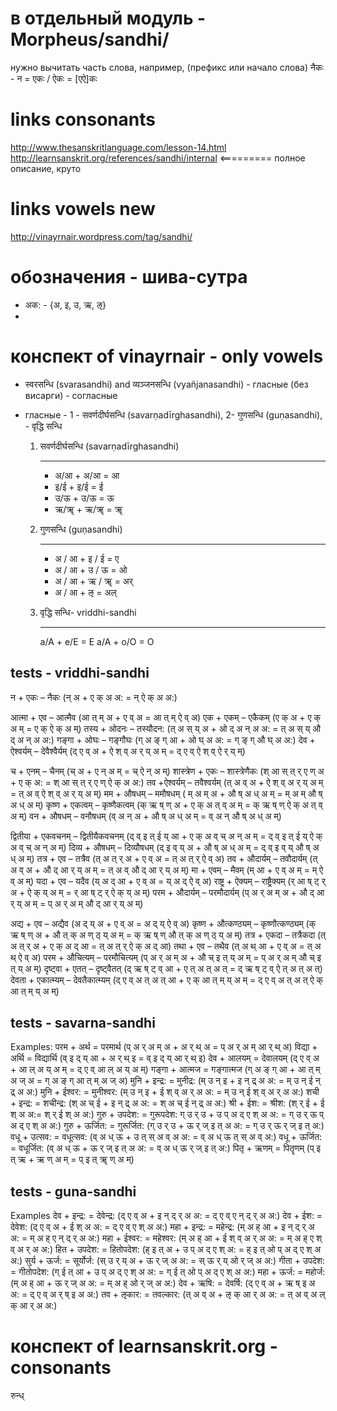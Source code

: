 #+STARTUP: overview
#+STARTUP: hidestars

* в отдельный модуль - Morpheus/sandhi/
  нужно вычитать часть слова, например, (префикс или начало слова) नैकः - न = एकः / ऐकः = [एऐ]कः


* links consonants
  http://www.thesanskritlanguage.com/lesson-14.html
  http://learnsanskrit.org/references/sandhi/internal <========= полное описание, круто


* links vowels new
  http://vinayrnair.wordpress.com/tag/sandhi/

* обозначения - шива-сутра
  - अक: -  {अ, इ, उ, ऋ, ऌ}
  -


* конспект of vinayrnair - only vowels
  - स्वरसन्धि (svarasandhi) and व्यञ्जनसन्धि (vyañjanasandhi) - гласные (без висарги) - согласные
  - гласные - 1 - सवर्णदीर्घसन्धि (savarṇadīrghasandhi), 2- गुणसन्धि (guṇasandhi), - वृद्धि सन्धि

    1) सवर्णदीर्घसन्धि (savarṇadīrghasandhi)
       -----------------
       - अ/आ + अ/आ = आ
       - इ/ई + इ/ई = ई
       - उ/ऊ + उ/ऊ = ऊ
       - ऋ/ॠ + ऋ/ॠ = ॠ

    2) गुणसन्धि (guṇasandhi)
       --------------
       - अ / आ + इ / ई = ए
       - अ / आ + उ / ऊ = ओ
       - अ / आ + ऋ / ॠ = अर्
       - अ / आ + ऌ = अल्

    3) वृद्धि सन्धि- vriddhi-sandhi
       ---------
       a/A + e/E = E
       a/A + o/O = O


** tests - vriddhi-sandhi

  न + एकः – नैकः (न् अ + ए क् अ अ: = न् ऐ क् अ अ:)

आत्मा + एव – आत्मैव (आ त् म् अ + ए व् अ = आ त् म् ऐ व् अ)
एक + एकम् – एकैकम् (ए क् अ + ए क् अ म् = ए क् ऐ क् अ म्)
तस्य + ओदनः – तस्यौदन: (त् अ स् य् अ + ओ द् अ न् अ अ: = त् अ स् य् औ द् अ न् अ अ:)
गङ्गा + ओघः – गङ्गौघः (ग् अ ङ् ग् आ + ओ घ् अ अ: = ग् ङ् ग् औ घ् अ अ:)
देव + ऐश्वर्यम् – देवैश्वैर्यम् (द् ए व् अ + ऐ श् व् अ र् य् अ म् = द् ए व् ऐ श् व् ऐ र् य् म्)

च + एनम् – चैनम् (च् अ + ए न् अ म् = च् ऐ न् अ म्)
शास्त्रेण + एकः – शास्त्रेणैकः (श् आ स् त् र् ए ण् अ + ए क् अ: = श् आ स् त् र् ए ण् ऐ क् अ अ:)
तव +ऐश्वर्यम् – तवैश्वर्यम् (त् अ व् अ + ऐ श् व् अ र् य् अ म् = त् अ व् ऐ श् व् अ र् य् अ म्)
मम + औषधम् – ममौषधम् ( म् अ म् अ + औ ष् अ ध् अ म् = म् अ म् औ ष् अ ध् अ म्)
कृष्ण + एकत्वम् – कृष्णैकत्वम् (क् ऋ ष् ण् अ + ए क् अ त् व् अ म् = क् ऋ ष् ण् ऐ क् अ त् व् अ म्)
वन + औषधम् – वनौषधम् (व् अ न् अ + औ ष् अ ध् अ म् = व् अ न् औ ष् अ ध् अ म्)

द्वितीया + एकवचनम् – द्वितीयैकवचनम् (द् व् इ त् ई य् आ + ए क् अ व् च् अ न् अ म् = द् व् इ त् ई य् ऐ क् अ व् च् अ न् अ म्)
दिव्य + औषधम् – दिव्यौषधम् (द् इ व् य् अ + औ ष् अ ध् अ म् = द् व् इ व् य् औ ष् अ ध् अ म्)
तत्र + एव – तत्रैव (त् अ त् र् अ + ए व् अ = त् अ त् र् ऐ व् अ)
तव + औदार्यम् – तवौदार्यम् (त् अ व् अ + औ द् आ र् य् अ म् = त् अ व् औ द् आ र् य् अ म्)
मा + एवम् – मैवम् (म् आ + ए व् अ म् = म् ऐ व् अ म्)
यदा + एव – यदैव (य् अ द् आ + ए व् अ = य् अ द् ऐ व् अ)
राष्ट्र + ऐक्यम् – राष्ट्रैक्यम् (र् आ ष् ट् र् अ + ऐ क् य् अ म् = र् आ ष् ट् र् ऐ क् य् अ म्)
परम + औदार्यम् – परमौदार्यम् (प् अ र् अ म् अ + औ द् आ र् य् अ म् = प् अ र् अ म् औ द् आ र् य् अ म्)

अद्य + एव – अद्यैव (अ द् य् अ + ए व् अ = अ द् य् ऐ व् अ)
कृष्ण + औत्कण्ठ्यम् – कृष्णौत्कण्ठ्यम् (क् ऋ ष् ण् अ + औ त् क् अ ण् ठ् य् अ म् = क् ऋ ष् ण् औ त् क् अ ण् ठ् य् अ म्)
तत्र + एकदा – तत्रैकदा (त् अ त् र् अ + ए क् अ द् आ = त् अ त् र् ऐ क् अ द् आ)
तथा + एव – तथैव (त् अ थ् आ + ए व् अ = त् अ थ् ऐ व् अ)
परम + औचित्यम् – परमौचित्यम् (प् अ र् अ म् अ + औ च् इ त् य् अ म् = प् अ र् अ म् औ च् इ त् य् अ म्)
दृष्ट्वा + एतत् – दृष्ट्वैतत् (द् ऋ ष् ट् व् आ + ए त् अ त् अ त् = द् ऋ ष् ट् व् ऐ त् अ त् अ त्)
देवता + एकात्म्यम् – देवतैकात्म्यम् (द् ए व् अ त् अ त् आ + ए क् आ त् म् य् अ म् = द् ए व् अ त् अ त् ऐ क् आ त् म् य् अ म्)



** tests - savarna-sandhi
  Examples:
  परम + अर्थ = परमार्थ (प् अ र् अ म् अ + अ र् थ् अ = प् अ र् अ म् आ र् थ् अ)
  विद्या + अर्थि = विद्यार्थि (व् इ द् य् आ + अ र् थ् इ = व् इ द् य् आ र् थ् इ)
  देव + आलयम् = देवालयम् (द् ए व् अ + आ ल् अ य् अ म् = द् ए व् आ ल् अ य् अ म्)
  गङ्गा + आत्मज = गङ्गात्मज (ग् अ ङ् ग् आ + आ त् म् अ ज् अ = ग् अ ङ् ग् आ त् म् अ ज् अ)
  मुनि + इन्द्र: = मुनीद्र: (म् उ न् इ + इ न् द्र् अ अ: = म् उ न् ई न् द्र् अ अ:)
  मुनि + ईश्वर: = मुनीश्वर: (म् उ न् इ + ई श् व् अ र् अ अ: = म् उ न् ई श् व् अ र् अ अ:)
  शची + इन्द्र: = शचीन्द्र: (श् अ च् ई + इ न् द्र् अ अ: = श् अ च् ई न् द्र् अ अ:)
  श्री + ईश: = श्रीश: (श् र् ई + ई श् अ अ:= श् र् ई श् अ अ:)
  गुरु + उपदेश: = गुरूपदेश: ग् उ र् उ + उ प् अ द् ए श् अ अ: = ग् उ र् ऊ प् अ द् ए श् अ अ:)
  गुरु + ऊर्जित: = गुरूर्जित: (ग् उ र् उ + ऊ र् ज् इ त् अ अ: = ग् उ र् ऊ र् ज् इ त् अ:)
  वधू + उत्सव: = वधूत्सव: (व् अ ध् ऊ + उ त् स् अ व् अ अ: = व् अ ध् ऊ त् स् अ व् अ:)
  वधू + ऊर्जित: = वधूर्जित: (व् अ ध् ऊ + ऊ र् ज् इ त् अ अ: = व् अ ध् ऊ र् ज् इ त् अ:)
  पितृ + ऋणम् = पितॄणम् (प् इ त् ऋ + ऋ ण् अ म् = प् इ त् ॠ ण् अ म्)

** tests - guna-sandhi
  Examples
देव + इन्द्र: = देवेन्द्र: (द् ए व् अ + इ न् द् र् अ अ: = द् ए व् ए न् द् र् अ अ:)
देव + ईश: = देवेश: (द् ए व् अ + ई श् अ अ: = द् ए व् ए श् अ अ:)
महा + इन्द्र: = महेन्द्र: (म् अ ह् आ + इ न् द् र् अ अ: = म् अ ह् ए न् द् र् अ अ:)
महा + ईश्वर: = महेश्वर: (म् अ ह् आ + ई श् व् अ र् अ अ: = म् अ ह् ए श् व् अ र् अ अ:)
हित + उपदेश: = हितोपदेश: (ह् इ त् अ + उ प् अ द् ए श् अ: = ह् इ त् ओ प् अ द् ए श् अ अ:)
सुर्य + ऊर्ज: = सूर्योर्ज: (स् उ र् य् अ + ऊ र् ज् अ अ: = स् ऊ र् य् ओ र् ज् अ अ:)
गीता + उपदेश: = गीतोपदेश: (ग् ई त् आ + उ प् अ द् ए श् अ अ: = ग् ई त् ओ प् अ द् ए श् अ अ:)
महा + ऊर्ज: = महोर्ज: (म् अ ह् आ + ऊ र् ज् अ अ: = म् अ ह् ओ र् ज् अ अ:)
देव + ऋषि: = देवर्षि: (द् ए व् अ + ऋ ष् इ अ अ: = द् ए व् अ र् ष् इ अ अ:)
तव + ऌकार: = तवल्कार: (त् अ व् अ + ऌ क् आ र् अ अ: = त् अ व् अ ल् क् आ र् अ अ:)


* конспект of learnsanskrit.org - consonants


रुन्ध्
